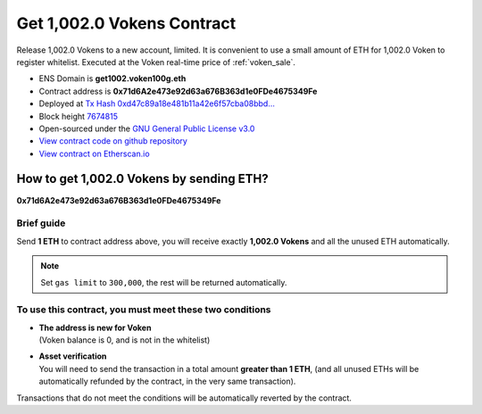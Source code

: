 .. _get_1002voken_contract:

Get 1,002.0 Vokens Contract
===========================

Release 1,002.0 Vokens to a new account, limited.
It is convenient to use a small amount of ETH for 1,002.0 Voken to register whitelist.
Executed at the Voken real-time price of :ref:`voken_sale`.

|logo_etherscan_verified| |logo_github| |logo_verified|

- ENS Domain is **get1002.voken100g.eth**
- Contract address is **0x71d6A2e473e92d63a676B363d1e0FDe4675349Fe**
- Deployed at `Tx Hash 0xd47c89a18e481b11a42e6f57cba08bbd...`_
- Block height `7674815`_
- Open-sourced under the `GNU General Public License v3.0`_
- `View contract code on github repository`_
- `View contract on Etherscan.io`_

.. _Tx Hash 0xd47c89a18e481b11a42e6f57cba08bbd...: https://etherscan.io/tx/0xd47c89a18e481b11a42e6f57cba08bbd2a95b97206b5c8a8603a63ac5ad0c2eb
.. _7674815: https://etherscan.io/tx/0xd47c89a18e481b11a42e6f57cba08bbd2a95b97206b5c8a8603a63ac5ad0c2eb
.. _GNU General Public License v3.0: https://github.com/voken100g/contracts/blob/master/LICENSE
.. _View contract code on github repository: https://github.com/voken100g/contracts/blob/master/Get1002Voken.sol
.. _View contract on Etherscan.io: https://etherscan.io/address/0x71d6a2e473e92d63a676b363d1e0fde4675349fe

.. |logo_github| image:: /_static/logos/github.svg
   :width: 36px
   :height: 36px

.. |logo_etherscan_verified| image:: /_static/logos/etherscan_verified.svg
   :width: 36px
   :height: 36px

.. |logo_verified| image:: /_static/logos/verified.svg
   :width: 36px
   :height: 36px


.. _guide_for_getting_1002vokens:

How to get 1,002.0 Vokens by sending ETH?
-----------------------------------------

.. image:: /_static/contract/get_1002vokens.svg
   :width: 35 %
   :alt: get_1002vokens.svg

**0x71d6A2e473e92d63a676B363d1e0FDe4675349Fe**


Brief guide
___________

Send **1 ETH** to contract address above,
you will receive exactly **1,002.0 Vokens** and all the unused ETH automatically.

.. NOTE::

   Set ``gas limit`` to ``300,000``, the rest will be returned automatically.



To use this contract, you must meet these two conditions
________________________________________________________

- | **The address is new for Voken**
  | (Voken balance is 0, and is not in the whitelist)
- | **Asset verification**
  | You will need to send the transaction in a total amount **greater than 1 ETH**,
    (and all unused ETHs will be automatically refunded by the contract, in the very same transaction).

Transactions that do not meet the conditions will be automatically reverted by the contract.

